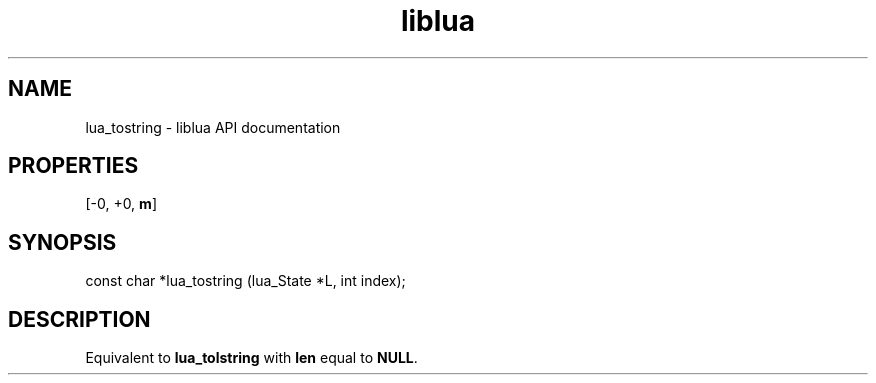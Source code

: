 .TH "liblua" "3" "Jan 25, 2016" "5.1.5" "lua API documentation"
.SH NAME
lua_tostring - liblua API documentation

.SH PROPERTIES
[-0, +0, \fBm\fP]
.SH SYNOPSIS
const char *lua_tostring (lua_State *L, int index);

.SH DESCRIPTION

.sp
Equivalent to \fBlua_tolstring\fP with \fBlen\fP equal to \fBNULL\fP.